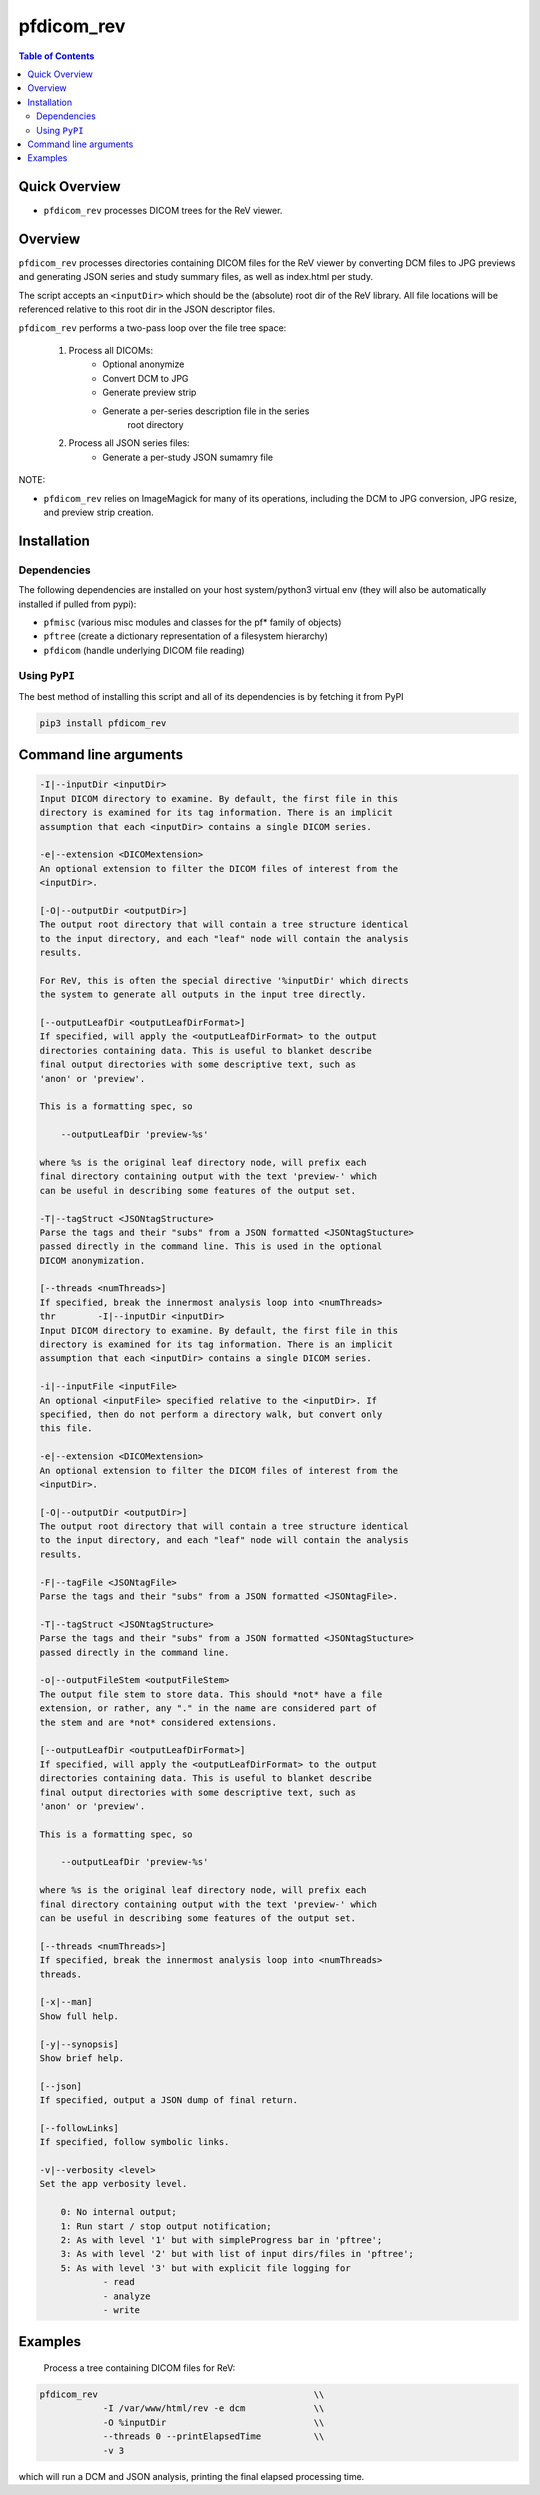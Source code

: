 pfdicom_rev
==================

.. image:: https://badge.fury.io/py/pfdicom_rev.svg
    :target: https://badge.fury.io/py/pfdicom_rev

.. image:: https://travis-ci.org/FNNDSC/pfdicom_rev.svg?branch=master
    :target: https://travis-ci.org/FNNDSC/pfdicom_rev

.. image:: https://img.shields.io/badge/python-3.5%2B-blue.svg
    :target: https://badge.fury.io/py/pfdicom_rev

.. contents:: Table of Contents


Quick Overview
--------------

-  ``pfdicom_rev`` processes DICOM trees for the ReV viewer.

Overview
--------

``pfdicom_rev`` processes directories containing DICOM files for the ReV viewer by converting DCM files to JPG previews and generating JSON series and study summary files, as well as index.html per study.

The script accepts an ``<inputDir>`` which should be the (absolute) root dir of the ReV library. All file locations will be referenced relative to this root dir in the JSON descriptor files.

``pfdicom_rev`` performs a two-pass loop over the file tree space:

    1. Process all DICOMs:
        - Optional anonymize
        - Convert DCM to JPG
        - Generate preview strip
        - Generate a per-series description file in the series
            root directory

    2. Process all JSON series files:
        - Generate a per-study JSON sumamry file

NOTE:

* ``pfdicom_rev`` relies on ImageMagick for many of its operations, including the DCM to JPG conversion, JPG resize, and preview  strip creation.

Installation
------------

Dependencies
~~~~~~~~~~~~

The following dependencies are installed on your host system/python3 virtual env (they will also be automatically installed if pulled from pypi):

-  ``pfmisc`` (various misc modules and classes for the pf* family of objects)
-  ``pftree`` (create a dictionary representation of a filesystem hierarchy)
-  ``pfdicom`` (handle underlying DICOM file reading)

Using ``PyPI``
~~~~~~~~~~~~~~

The best method of installing this script and all of its dependencies is
by fetching it from PyPI

.. code:: bash

        pip3 install pfdicom_rev

Command line arguments
----------------------

.. code:: html


        -I|--inputDir <inputDir>
        Input DICOM directory to examine. By default, the first file in this
        directory is examined for its tag information. There is an implicit
        assumption that each <inputDir> contains a single DICOM series.

        -e|--extension <DICOMextension>
        An optional extension to filter the DICOM files of interest from the 
        <inputDir>.

        [-O|--outputDir <outputDir>]
        The output root directory that will contain a tree structure identical
        to the input directory, and each "leaf" node will contain the analysis
        results.

        For ReV, this is often the special directive '%inputDir' which directs
        the system to generate all outputs in the input tree directly.

        [--outputLeafDir <outputLeafDirFormat>]
        If specified, will apply the <outputLeafDirFormat> to the output
        directories containing data. This is useful to blanket describe
        final output directories with some descriptive text, such as 
        'anon' or 'preview'. 

        This is a formatting spec, so 

            --outputLeafDir 'preview-%s'

        where %s is the original leaf directory node, will prefix each
        final directory containing output with the text 'preview-' which
        can be useful in describing some features of the output set.

        -T|--tagStruct <JSONtagStructure>
        Parse the tags and their "subs" from a JSON formatted <JSONtagStucture>
        passed directly in the command line. This is used in the optional 
        DICOM anonymization.

        [--threads <numThreads>]
        If specified, break the innermost analysis loop into <numThreads>
        thr        -I|--inputDir <inputDir>
        Input DICOM directory to examine. By default, the first file in this
        directory is examined for its tag information. There is an implicit
        assumption that each <inputDir> contains a single DICOM series.

        -i|--inputFile <inputFile>
        An optional <inputFile> specified relative to the <inputDir>. If 
        specified, then do not perform a directory walk, but convert only 
        this file.

        -e|--extension <DICOMextension>
        An optional extension to filter the DICOM files of interest from the 
        <inputDir>.

        [-O|--outputDir <outputDir>]
        The output root directory that will contain a tree structure identical
        to the input directory, and each "leaf" node will contain the analysis
        results.

        -F|--tagFile <JSONtagFile>
        Parse the tags and their "subs" from a JSON formatted <JSONtagFile>.

        -T|--tagStruct <JSONtagStructure>
        Parse the tags and their "subs" from a JSON formatted <JSONtagStucture>
        passed directly in the command line.

        -o|--outputFileStem <outputFileStem>
        The output file stem to store data. This should *not* have a file
        extension, or rather, any "." in the name are considered part of 
        the stem and are *not* considered extensions.

        [--outputLeafDir <outputLeafDirFormat>]
        If specified, will apply the <outputLeafDirFormat> to the output
        directories containing data. This is useful to blanket describe
        final output directories with some descriptive text, such as 
        'anon' or 'preview'. 

        This is a formatting spec, so 

            --outputLeafDir 'preview-%s'

        where %s is the original leaf directory node, will prefix each
        final directory containing output with the text 'preview-' which
        can be useful in describing some features of the output set.

        [--threads <numThreads>]
        If specified, break the innermost analysis loop into <numThreads>
        threads.

        [-x|--man]
        Show full help.

        [-y|--synopsis]
        Show brief help.

        [--json]
        If specified, output a JSON dump of final return.

        [--followLinks]
        If specified, follow symbolic links.

        -v|--verbosity <level>
        Set the app verbosity level. 

            0: No internal output;
            1: Run start / stop output notification;
            2: As with level '1' but with simpleProgress bar in 'pftree';
            3: As with level '2' but with list of input dirs/files in 'pftree';
            5: As with level '3' but with explicit file logging for
                    - read
                    - analyze
                    - write
                    
Examples
--------

    Process a tree containing DICOM files for ReV:

.. code:: bash

        pfdicom_rev                                         \\
                    -I /var/www/html/rev -e dcm             \\
                    -O %inputDir                            \\
                    --threads 0 --printElapsedTime          \\
                    -v 3

which will run a DCM and JSON analysis, printing the final elapsed processing time.
